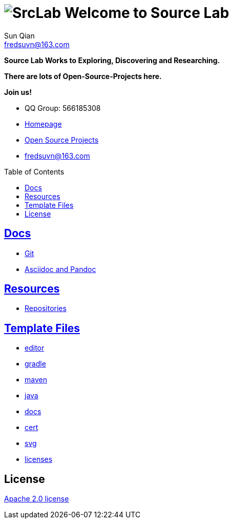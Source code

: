 = image:logo.svg[SrcLab] Welcome to Source Lab
:toc: preamble
:toclevels: 3
Sun Qian <fredsuvn@163.com>
:encoding: UTF-8
:emaill: fredsuvn@163.com
:url: https://github.com/srclab-projects/srclab-home
:srclab-url: https://github.com/srclab-projects
:qq: 566185308
:license: https://www.apache.org/licenses/LICENSE-2.0.html[Apache 2.0 license]

*Source Lab Works to Exploring, Discovering and Researching.*

*There are lots of Open-Source-Projects here.*

*Join us!*

* QQ Group: {qq}
* link:{url}[Homepage]
* link:{srclab-url}[Open Source Projects]
* {emaill}

== link:docs/[Docs]

* link:docs/git/git.adoc[Git]
* link:docs/asciidoc/asciidoc.adoc[Asciidoc and Pandoc]

== link:resources[Resources]

* link:resources/repository/repositories.adoc[Repositories]

== link:templates/[Template Files]

* link:templates/editor/[editor]
* link:templates/gradle/[gradle]
* link:templates/maven/[maven]
* link:templates/java/[java]
* link:templates/docs/[docs]
* link:templates/cert/[cert]
* link:templates/svg/[svg]
* link:templates/licenses/[licenses]

== License

{license}